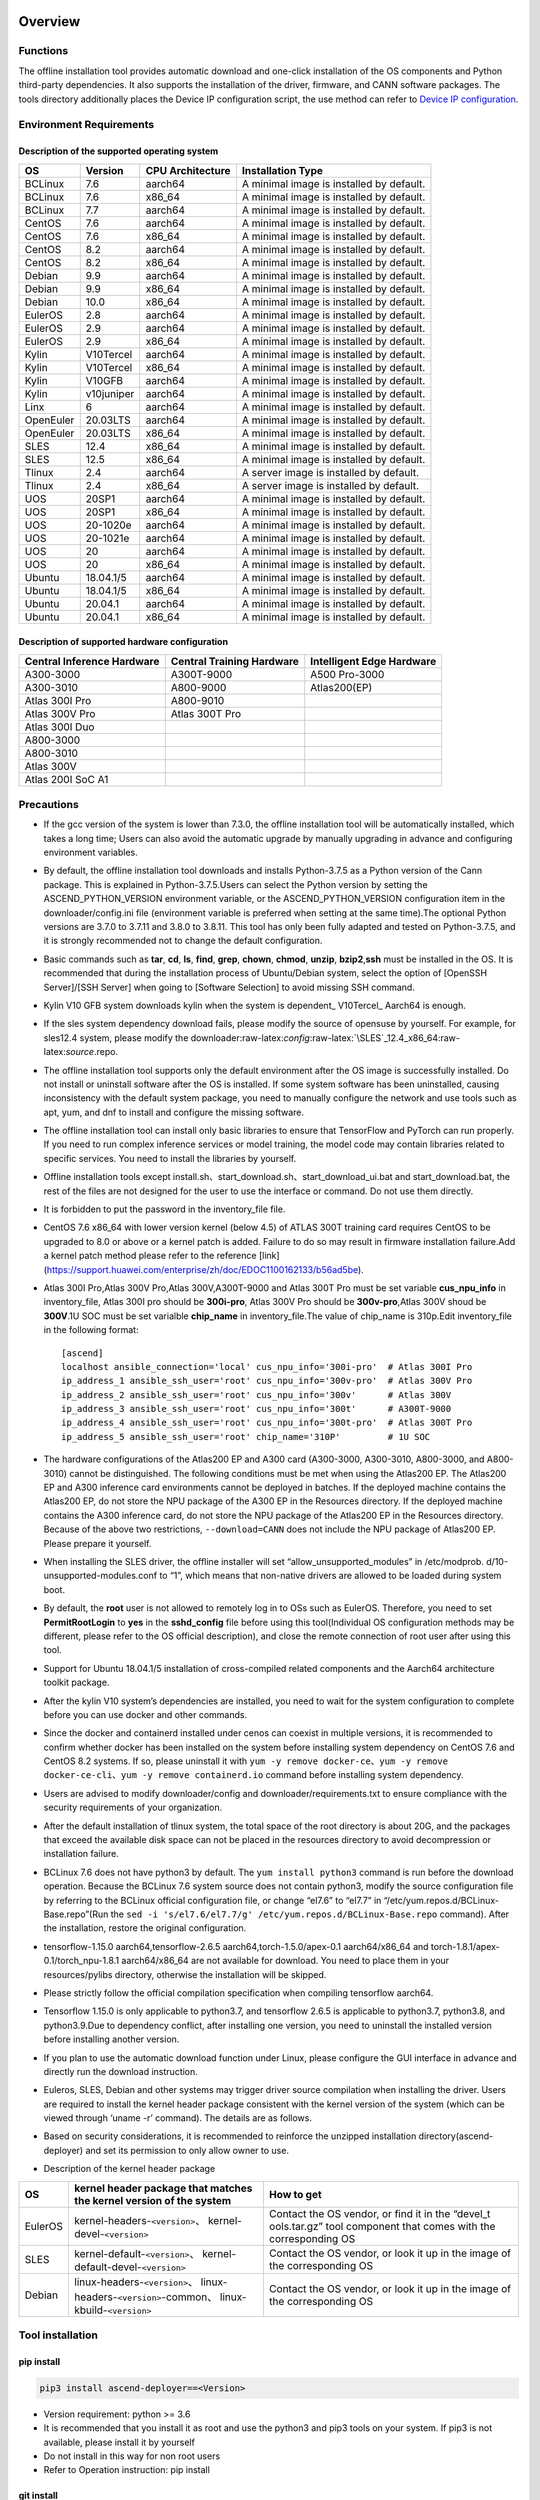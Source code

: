 Overview
========

Functions
---------

The offline installation tool provides automatic download and one-click
installation of the OS components and Python third-party dependencies.
It also supports the installation of the driver, firmware, and CANN
software packages. The tools directory additionally places the Device IP
configuration script, the use method can refer to `Device IP
configuration <https://gitee.com/ascend/ascend-deployer/blob/master/docs/Device_IP_Configuration.md>`__.

Environment Requirements
------------------------

Description of the supported operating system
~~~~~~~~~~~~~~~~~~~~~~~~~~~~~~~~~~~~~~~~~~~~~

+-----------+------------+------------------+--------------------+
| OS        | Version    | CPU Architecture | Installation Type  |
+===========+============+==================+====================+
| BCLinux   | 7.6        | aarch64          | A minimal image is |
|           |            |                  | installed by       |
|           |            |                  | default.           |
+-----------+------------+------------------+--------------------+
| BCLinux   | 7.6        | x86_64           | A minimal image is |
|           |            |                  | installed by       |
|           |            |                  | default.           |
+-----------+------------+------------------+--------------------+
| BCLinux   | 7.7        | aarch64          | A minimal image is |
|           |            |                  | installed by       |
|           |            |                  | default.           |
+-----------+------------+------------------+--------------------+
| CentOS    | 7.6        | aarch64          | A minimal image is |
|           |            |                  | installed by       |
|           |            |                  | default.           |
+-----------+------------+------------------+--------------------+
| CentOS    | 7.6        | x86_64           | A minimal image is |
|           |            |                  | installed by       |
|           |            |                  | default.           |
+-----------+------------+------------------+--------------------+
| CentOS    | 8.2        | aarch64          | A minimal image is |
|           |            |                  | installed by       |
|           |            |                  | default.           |
+-----------+------------+------------------+--------------------+
| CentOS    | 8.2        | x86_64           | A minimal image is |
|           |            |                  | installed by       |
|           |            |                  | default.           |
+-----------+------------+------------------+--------------------+
| Debian    | 9.9        | aarch64          | A minimal image is |
|           |            |                  | installed by       |
|           |            |                  | default.           |
+-----------+------------+------------------+--------------------+
| Debian    | 9.9        | x86_64           | A minimal image is |
|           |            |                  | installed by       |
|           |            |                  | default.           |
+-----------+------------+------------------+--------------------+
| Debian    | 10.0       | x86_64           | A minimal image is |
|           |            |                  | installed by       |
|           |            |                  | default.           |
+-----------+------------+------------------+--------------------+
| EulerOS   | 2.8        | aarch64          | A minimal image is |
|           |            |                  | installed by       |
|           |            |                  | default.           |
+-----------+------------+------------------+--------------------+
| EulerOS   | 2.9        | aarch64          | A minimal image is |
|           |            |                  | installed by       |
|           |            |                  | default.           |
+-----------+------------+------------------+--------------------+
| EulerOS   | 2.9        | x86_64           | A minimal image is |
|           |            |                  | installed by       |
|           |            |                  | default.           |
+-----------+------------+------------------+--------------------+
| Kylin     | V10Tercel  | aarch64          | A minimal image is |
|           |            |                  | installed by       |
|           |            |                  | default.           |
+-----------+------------+------------------+--------------------+
| Kylin     | V10Tercel  | x86_64           | A minimal image is |
|           |            |                  | installed by       |
|           |            |                  | default.           |
+-----------+------------+------------------+--------------------+
| Kylin     | V10GFB     | aarch64          | A minimal image is |
|           |            |                  | installed by       |
|           |            |                  | default.           |
+-----------+------------+------------------+--------------------+
| Kylin     | v10juniper | aarch64          | A minimal image is |
|           |            |                  | installed by       |
|           |            |                  | default.           |
+-----------+------------+------------------+--------------------+
| Linx      | 6          | aarch64          | A minimal image is |
|           |            |                  | installed by       |
|           |            |                  | default.           |
+-----------+------------+------------------+--------------------+
| OpenEuler | 20.03LTS   | aarch64          | A minimal image is |
|           |            |                  | installed by       |
|           |            |                  | default.           |
+-----------+------------+------------------+--------------------+
| OpenEuler | 20.03LTS   | x86_64           | A minimal image is |
|           |            |                  | installed by       |
|           |            |                  | default.           |
+-----------+------------+------------------+--------------------+
| SLES      | 12.4       | x86_64           | A minimal image is |
|           |            |                  | installed by       |
|           |            |                  | default.           |
+-----------+------------+------------------+--------------------+
| SLES      | 12.5       | x86_64           | A minimal image is |
|           |            |                  | installed by       |
|           |            |                  | default.           |
+-----------+------------+------------------+--------------------+
| Tlinux    | 2.4        | aarch64          | A server image is  |
|           |            |                  | installed by       |
|           |            |                  | default.           |
+-----------+------------+------------------+--------------------+
| Tlinux    | 2.4        | x86_64           | A server image is  |
|           |            |                  | installed by       |
|           |            |                  | default.           |
+-----------+------------+------------------+--------------------+
| UOS       | 20SP1      | aarch64          | A minimal image is |
|           |            |                  | installed by       |
|           |            |                  | default.           |
+-----------+------------+------------------+--------------------+
| UOS       | 20SP1      | x86_64           | A minimal image is |
|           |            |                  | installed by       |
|           |            |                  | default.           |
+-----------+------------+------------------+--------------------+
| UOS       | 20-1020e   | aarch64          | A minimal image is |
|           |            |                  | installed by       |
|           |            |                  | default.           |
+-----------+------------+------------------+--------------------+
| UOS       | 20-1021e   | aarch64          | A minimal image is |
|           |            |                  | installed by       |
|           |            |                  | default.           |
+-----------+------------+------------------+--------------------+
| UOS       | 20         | aarch64          | A minimal image is |
|           |            |                  | installed by       |
|           |            |                  | default.           |
+-----------+------------+------------------+--------------------+
| UOS       | 20         | x86_64           | A minimal image is |
|           |            |                  | installed by       |
|           |            |                  | default.           |
+-----------+------------+------------------+--------------------+
| Ubuntu    | 18.04.1/5  | aarch64          | A minimal image is |
|           |            |                  | installed by       |
|           |            |                  | default.           |
+-----------+------------+------------------+--------------------+
| Ubuntu    | 18.04.1/5  | x86_64           | A minimal image is |
|           |            |                  | installed by       |
|           |            |                  | default.           |
+-----------+------------+------------------+--------------------+
| Ubuntu    | 20.04.1    | aarch64          | A minimal image is |
|           |            |                  | installed by       |
|           |            |                  | default.           |
+-----------+------------+------------------+--------------------+
| Ubuntu    | 20.04.1    | x86_64           | A minimal image is |
|           |            |                  | installed by       |
|           |            |                  | default.           |
+-----------+------------+------------------+--------------------+

Description of supported hardware configuration
~~~~~~~~~~~~~~~~~~~~~~~~~~~~~~~~~~~~~~~~~~~~~~~

+--------------------------+----------------------+-------------------+
| Central Inference        | Central Training     | Intelligent Edge  |
| Hardware                 | Hardware             | Hardware          |
+==========================+======================+===================+
| A300-3000                | A300T-9000           | A500 Pro-3000     |
+--------------------------+----------------------+-------------------+
| A300-3010                | A800-9000            | Atlas200(EP)      |
+--------------------------+----------------------+-------------------+
| Atlas 300I Pro           | A800-9010            |                   |
+--------------------------+----------------------+-------------------+
| Atlas 300V Pro           | Atlas 300T Pro       |                   |
+--------------------------+----------------------+-------------------+
| Atlas 300I Duo           |                      |                   |
+--------------------------+----------------------+-------------------+
| A800-3000                |                      |                   |
+--------------------------+----------------------+-------------------+
| A800-3010                |                      |                   |
+--------------------------+----------------------+-------------------+
| Atlas 300V               |                      |                   |
+--------------------------+----------------------+-------------------+
| Atlas 200I SoC A1        |                      |                   |
+--------------------------+----------------------+-------------------+

Precautions
-----------

-  If the gcc version of the system is lower than 7.3.0, the offline
   installation tool will be automatically installed, which takes a long
   time; Users can also avoid the automatic upgrade by manually
   upgrading in advance and configuring environment variables.

-  By default, the offline installation tool downloads and installs
   Python-3.7.5 as a Python version of the Cann package. This is
   explained in Python-3.7.5.Users can select the Python version by
   setting the ASCEND_PYTHON_VERSION environment variable, or the
   ASCEND_PYTHON_VERSION configuration item in the downloader/config.ini
   file (environment variable is preferred when setting at the same
   time).The optional Python versions are 3.7.0 to 3.7.11 and 3.8.0 to
   3.8.11. This tool has only been fully adapted and tested on
   Python-3.7.5, and it is strongly recommended not to change the
   default configuration.

-  Basic commands such as **tar**, **cd**, **ls**, **find**, **grep**,
   **chown**, **chmod**, **unzip**, **bzip2**,\ **ssh** must be
   installed in the OS. It is recommended that during the installation
   process of Ubuntu/Debian system, select the option of [OpenSSH
   Server]/[SSH Server] when going to [Software Selection] to avoid
   missing SSH command.

-  Kylin V10 GFB system downloads kylin when the system is dependent\_
   V10Tercel\_ Aarch64 is enough.

-  If the sles system dependency download fails, please modify the
   source of opensuse by yourself. For example, for sles12.4 system,
   please modify the
   downloader:raw-latex:`\config`:raw-latex:`\SLES`\_12.4_x86_64:raw-latex:`\source`.repo.

-  The offline installation tool supports only the default environment
   after the OS image is successfully installed. Do not install or
   uninstall software after the OS is installed. If some system software
   has been uninstalled, causing inconsistency with the default system
   package, you need to manually configure the network and use tools
   such as apt, yum, and dnf to install and configure the missing
   software.

-  The offline installation tool can install only basic libraries to
   ensure that TensorFlow and PyTorch can run properly. If you need to
   run complex inference services or model training, the model code may
   contain libraries related to specific services. You need to install
   the libraries by yourself.

-  Offline installation tools except
   install.sh、start_download.sh、start_download_ui.bat and
   start_download.bat, the rest of the files are not designed for the
   user to use the interface or command. Do not use them directly.

-  It is forbidden to put the password in the inventory_file file.

-  CentOS 7.6 x86_64 with lower version kernel (below 4.5) of ATLAS 300T
   training card requires CentOS to be upgraded to 8.0 or above or a
   kernel patch is added. Failure to do so may result in firmware
   installation failure.Add a kernel patch method please refer to the
   reference [link]
   (https://support.huawei.com/enterprise/zh/doc/EDOC1100162133/b56ad5be).

-  Atlas 300I Pro,Atlas 300V Pro,Atlas 300V,A300T-9000 and Atlas 300T
   Pro must be set variable **cus_npu_info** in inventory_file, Atlas
   300I pro should be **300i-pro**, Atlas 300V Pro should be
   **300v-pro**,Atlas 300V shoud be **300V**.1U SOC must be set
   varialble **chip_name** in inventory_file.The value of chip_name is
   310p.Edit inventory_file in the following format:

   ::

       [ascend]
       localhost ansible_connection='local' cus_npu_info='300i-pro'  # Atlas 300I Pro
       ip_address_1 ansible_ssh_user='root' cus_npu_info='300v-pro'  # Atlas 300V Pro
       ip_address_2 ansible_ssh_user='root' cus_npu_info='300v'      # Atlas 300V
       ip_address_3 ansible_ssh_user='root' cus_npu_info='300t'      # A300T-9000
       ip_address_4 ansible_ssh_user='root' cus_npu_info='300t-pro'  # Atlas 300T Pro
       ip_address_5 ansible_ssh_user='root' chip_name='310P'         # 1U SOC

-  The hardware configurations of the Atlas200 EP and A300 card
   (A300-3000, A300-3010, A800-3000, and A800-3010) cannot be
   distinguished. The following conditions must be met when using the
   Atlas200 EP. The Atlas200 EP and A300 inference card environments
   cannot be deployed in batches. If the deployed machine contains the
   Atlas200 EP, do not store the NPU package of the A300 EP in the
   Resources directory. If the deployed machine contains the A300
   inference card, do not store the NPU package of the Atlas200 EP in
   the Resources directory. Because of the above two restrictions,
   ``--download=CANN`` does not include the NPU package of Atlas200 EP.
   Please prepare it yourself.

-  When installing the SLES driver, the offline installer will set
   “allow_unsupported_modules” in /etc/modprob.
   d/10-unsupported-modules.conf to “1”, which means that non-native
   drivers are allowed to be loaded during system boot.

-  By default, the **root** user is not allowed to remotely log in to
   OSs such as EulerOS. Therefore, you need to set **PermitRootLogin**
   to **yes** in the **sshd_config** file before using this
   tool(Individual OS configuration methods may be different, please
   refer to the OS official description), and close the remote
   connection of root user after using this tool.

-  Support for Ubuntu 18.04.1/5 installation of cross-compiled related
   components and the Aarch64 architecture toolkit package.

-  After the kylin V10 system’s dependencies are installed, you need to
   wait for the system configuration to complete before you can use
   docker and other commands.

-  Since the docker and containerd installed under cenos can coexist in
   multiple versions, it is recommended to confirm whether docker has
   been installed on the system before installing system dependency on
   CentOS 7.6 and CentOS 8.2 systems. If so, please uninstall it with
   ``yum -y remove docker-ce``\ 、\ ``yum -y remove docker-ce-cli``\ 、\ ``yum -y remove containerd.io``
   command before installing system dependency.

-  Users are advised to modify downloader/config and
   downloader/requirements.txt to ensure compliance with the security
   requirements of your organization.

-  After the default installation of tlinux system, the total space of
   the root directory is about 20G, and the packages that exceed the
   available disk space can not be placed in the resources directory to
   avoid decompression or installation failure.

-  BCLinux 7.6 does not have python3 by default. The
   ``yum install python3`` command is run before the download operation.
   Because the BCLinux 7.6 system source does not contain python3,
   modify the source configuration file by referring to the BCLinux
   official configuration file, or change “el7.6” to “el7.7” in
   “/etc/yum.repos.d/BCLinux-Base.repo”(Run the
   ``sed -i 's/el7.6/el7.7/g' /etc/yum.repos.d/BCLinux-Base.repo``
   command). After the installation, restore the original configuration.

-  tensorflow-1.15.0 aarch64,tensorflow-2.6.5
   aarch64,torch-1.5.0/apex-0.1 aarch64/x86_64 and
   torch-1.8.1/apex-0.1/torch_npu-1.8.1 aarch64/x86_64 are not available
   for download. You need to place them in your resources/pylibs
   directory, otherwise the installation will be skipped.

-  Please strictly follow the official compilation specification when
   compiling tensorflow aarch64.

-  Tensorflow 1.15.0 is only applicable to python3.7, and tensorflow
   2.6.5 is applicable to python3.7, python3.8, and python3.9.Due to
   dependency conflict, after installing one version, you need to
   uninstall the installed version before installing another version.

-  If you plan to use the automatic download function under Linux,
   please configure the GUI interface in advance and directly run the
   download instruction.

-  Euleros, SLES, Debian and other systems may trigger driver source
   compilation when installing the driver. Users are required to install
   the kernel header package consistent with the kernel version of the
   system (which can be viewed through ‘uname -r’ command). The details
   are as follows.

-  Based on security considerations, it is recommended to reinforce the
   unzipped installation directory(ascend-deployer) and set its
   permission to only allow owner to use.

-  Description of the kernel header package

+-----------+------------------------------------------------+--------------+
| OS        | kernel header package that matches the kernel  | How to get   |
|           | version of the system                          |              |
+===========+================================================+==============+
| EulerOS   | kernel-headers-``<version>``\ 、               | Contact the  |
|           | kernel-devel-``<version>``                     | OS vendor,   |
|           |                                                | or find it   |
|           |                                                | in the       |
|           |                                                | “devel_t     |
|           |                                                | ools.tar.gz” |
|           |                                                | tool         |
|           |                                                | component    |
|           |                                                | that comes   |
|           |                                                | with the     |
|           |                                                | corresponding|
|           |                                                | OS           |
+-----------+------------------------------------------------+--------------+
| SLES      | kernel-default-``<version>``\ 、               | Contact the  |
|           | kernel-default-devel-``<version>``             | OS vendor,   |
|           |                                                | or look it   |
|           |                                                | up in the    |
|           |                                                | image of the |
|           |                                                | corresponding|
|           |                                                | OS           |
+-----------+------------------------------------------------+--------------+
| Debian    | linux-headers-``<version>``\ 、                | Contact the  |
|           | linux-headers-``<version>``-common\、          | OS vendor,   |
|           | linux-kbuild-``<version>``                     | or look it   |
|           |                                                | up in the    |
|           |                                                | image of the |
|           |                                                | corresponding|
|           |                                                | OS           |
+-----------+------------------------------------------------+--------------+

Tool installation
-----------------

pip install
~~~~~~~~~~~

.. code:: bash

   pip3 install ascend-deployer==<Version>

-  Version requirement: python >= 3.6
-  It is recommended that you install it as root and use the python3 and
   pip3 tools on your system. If pip3 is not available, please install
   it by yourself
-  Do not install in this way for non root users
-  Refer to Operation instruction: pip install

git install
~~~~~~~~~~~

.. code:: bash

   git clone https://gitee.com/ascend/ascend-deployer.git

For security reasons, the user should set the environment umask to 077
before git clone, and only clone and use tools in the user’s home
directory, which is only for the user’s own use.

download zip
~~~~~~~~~~~~

Click the “clone / download” button in the upper right corner, and then
click the “download zip” below to download and unzip to use.In order to
prevent the software package from being maliciously tampered with during
delivery or storage, it is recommended that users download the software
package and use sha256sum to verify the integrity of the software. For
the latest official version of sha256sum, please refer to readme of the
master branch. This tool can be used by root and non-root users. To
avoid the risk of excessive permissions after unzipping, it is
recommended to set the environment umask to 077 before unzipping the zip
package, and only unzip and use tools in the user’s HOME directory, and
only for the user’s own use. The above two installation methods please
pay attention to the tool directory permissions risk.

Confirm whether the owner and authority of the directory and file meet
the security requirements of the user’s organization, etc. In addition,
please note that except for the user himself and other users outside the
management room, they should not have the write permission of the parent
directory of the installation directory.find {Installation directory}
-ls

Operation Instructions
======================

Download Instructions
---------------------

The download function can be used in the Windows or Linux OSs.Before
running, please confirm that the offline installation directory used
belongs to the user, and the permissions and groups of the directory
need to meet the security requirements of the organization.

Download Notice
~~~~~~~~~~~~~~~

-  Modify the configuration file to download required OS
   components(Windows), edit the **downloader/config.ini** file. For
   details, see Configuration Description.
-  A large amount of open source software needs to be installed. The
   open source software downloaded using the offline installation tool
   comes from the OS source. You need to fix the vulnerabilities of the
   open source software as required. You are advised to use the official
   source to update the software regularly. For details, see Source
   Configuration.
-  The downloaded software is automatically stored in the **resources**
   directory.
-  Docker user groups are created and the Docker service is started
   during the installation. After the installation, it is recommended to
   uninstall the third-party components such as gcc and g++ and cpp and
   jdk that may have security risks in the system.

Download
~~~~~~~~

-  Windows

   1. Python 3 is required in Windows. Python 3.7 or later is
      recommended. Download link:
      `python3.7.5 <https://www.python.org/ftp/python/3.7.5/python-3.7.5-amd64.exe>`__,
      Complete the installation as prompted. During the installation,
      select **Add Python to environment variables** on the **Advanced
      Options** page. Otherwise, you need to manually add environment
      variables.

   2. Start download. Set the os_list or software configuration item of
      “downloader/config.ini” and run **start_download.bat**.Run
      **start_download_ui.bat** (recommended because it allows you to
      select the Related components of OS or PKG to be downloaded on the
      displayed UI).

-  Linux

   1. Run the
      ``./start_download.sh --os-list=<OS1>,<OS2> --download=<PK1>,<PK2>==<Version>``
      command to start download, refer to Download Parameter
      Description. The following call \` \* \* sh ``script using``. / \*
      \* sh ``way, also can use`` bash \* \* sh \` calls, please
      according to actual use.It is recommended to set the environment
      umask to 077 before downloading.

   2. The presence of Python 3 on the environment is checked when the
      download is performed. If python3 does not exist, it can be
      divided into two types: if the current user is root, the tool will
      automatically download python3 through APT, YUM and other tools;If
      the current user is not root, the tool prompts the user to install
      Python3.

Installation Instructions
-------------------------

install options
~~~~~~~~~~~~~~~

-  install options are in the inventory_file. default options is below:

.. code:: bash

   [ascend]
   localhost ansible_connection='local'

   [ascend:vars]
   user=HwHiAiUser
   group=HwHiAiUser
   install_path=/usr/local/Ascend

+------------+---------------------------------------------------------+
| parameter  | remark                                                  |
+============+=========================================================+
| user       | user，will be pass to –install-username options         |
+------------+---------------------------------------------------------+
| group      | usergroup，will be pass to –install-usergroup options   |
+------------+---------------------------------------------------------+
| in         | The installation path of the CANN package，will be pass |
| stall_path | to –install-path options                                |
+------------+---------------------------------------------------------+

Notice
~~~~~~

-  The install_path parameter can specify the CANN package’s
   installation path. This parameter is valid for root (The CANN package
   is not installed on the environment, i.e., there is no
   ``/etc/scend/cann_install.info`` file, otherwise it will be installed
   to the path specified by the contents of the file) and not for
   non-root (only to the default ~/Ascend path).The install_path
   parameter does not specify the installation path for the driver
   package and edge components (AtlasEdge and HA). The driver package
   can only be installed to the default path /usr/local/Ascend and edge
   components (AtlasEdge and HA) can only be installed to the default
   path /usr/local.
-  The install_path parameter can only specify the Toolbox package’s
   installation path. This parameter is valid for root (The Toolbox
   package is not installed on the environment, i.e., there is no
   ``/etc/scend/cann_install.info`` and
   ``/etc/Ascend/ascend_toolbox_install.info`` file, otherwise it will
   be installed to the path specified by the contents of the file) and
   not for non-root (only to the default ~/Ascend path).
-  When the offline tool is a zip package, the user needs to confirm
   that the decompression directory of the offline tool is a new
   decompression, and the directory permission is 700 without soft
   links.
-  After installation, the configuration needs to be modified. It is
   recommended to cancel the login of root user.
-  The driver software packages will user HwHiAiUser and group as
   default user. The **HwHiAiUser** user must be created first and
   guarantee the password of the created user, the expiration date of
   the password and the security issues in subsequent use. The commands
   to create user and group is below:

.. code:: bash

   #add HwHiAiUser group
   groupadd HwHiAiUser

   #add HwHiAiUser user add it to HwHiAiUser group
   #set /home/HwHiAiUser as HwHiAiUser's HOME directory and create
   #set /bin/bash HwHiAiUser's default shell
   useradd -g HwHiAiUser -d /home/HwHiAiUser -m HwHiAiUser -s /bin/bash

-  When installing edge components (AtlasEdge and HA) in versions 2.0.2,
   mabey need limit the login status of user HwHiAiUser. When installing
   the driver package, set user HwHiAiUser to the login state. Set this
   parameter based on the actual scenario.

.. code:: bash

   usermod -s /sbin/nologin HwHiAiUser   # When installing edge components (AtlasEdge and HA) in versions 2.0.2
   usermod -s /bin/bash HwHiAiUser   # When installing the driver package

-  When installing AtlasEdge components in versions 2.0.3 and later, the
   component creates a MindXEdge user by default.

-  When installing the edge components in version 2.0.4, you need to
   install haveged in advance. For example, Ubuntu system uses the
   command ``apt install haveged``. After installation, you need to
   execute ``systemctl enable haveged`` and ``systemctl start haveged``
   to start the haveged service.

-  If you need to specify the running user and user group, modify the
   **inventory_file** file. The file content is as follows:

::

   [ascend:vars]
   user=HwHiAiUser
   group=HwHiAiUser

-  List of software supported by non-root users

+------------------+---------------------------------------------------+
| Software name    | description                                       |
+==================+===================================================+
| Python, gcc      | python3.7.5 and gcc7.3.0 is installed in the      |
|                  | $HOME/.local/ directory                           |
+------------------+---------------------------------------------------+
| Python framework | tensorflow, pytorch, mindpore                     |
+------------------+---------------------------------------------------+
| CANN             | toolbox, nnae, nnrt, tfplugin, toolkit and        |
|                  | kernels are installed in the $HOME directory by   |
|                  | default, and the specified path is not supported  |
+------------------+---------------------------------------------------+
| MindStudio       | installed in the $HOME/ directory                 |
+------------------+---------------------------------------------------+

Note: 1. Non-root users need root users to install system components and
driver before they can install the above components. 2. After installing
gcc7.3.0, you need to establish a symbolic link to use it. For example,
gcc7.3.0 installed by root executes the command
``ln -sf /usr/local/gcc7.3.0/bin/gcc /usr/bin/gcc``. 3. To install
kernels, you need to install nnae or toolkit first. When installing
kernels, you need to specify –kernels_type parameter. 4. Non-root users
need to join the driver installation group to install and use nnrt and
toolkit normally. The default driver installation group is HwHiAiUser,
Modify the user group command as follows:

.. code:: bash

   usermod -a -G HwHiAiUser non-root-user

Obtaining Software Packages
~~~~~~~~~~~~~~~~~~~~~~~~~~~

1. Prepare the software packages to be installed as required (The
   driver, firmware, and CANN software packages can be installed). Save
   the software packages to be installed in the **resources** directory.
   The following is an example.

   -  Driver and firmware:
      `Link <https://www.huaweicloud.com/intl/en-us/ascend/resource/Software>`__
   -  CANN software package:
      `Link <https://www.huaweicloud.com/intl/en-us/ascend/cann>`__

2. The package only supports the ZIP format. Only one version of the
   package should exist in the resources directory at installation time,
   otherwise there may be version mismatch. If there are no packages in
   the resources directory, the tool skips the installation.
3. Support Atlas 500 and Atlas 500Pro batch installation of IEF Agent,
   refer to UserManual-IEF documentation to prepare IEF product
   certificate, registration tools, installation tools, placed in the
   resources directory.

   -  IEF relevant certificates and tools:
      `Link <https://support.huaweicloud.com/usermanual-ief/ief_01_0100.html>`__
   -  The Atlas 500 comes pre-loaded with registration tools and
      installation tools, so you just need to prepare the product
      certificate and place it in the Resources directory.The Atlas
      500Pro requires all three certificates and tools
   -  Atlas 500 only supports the Euleros 2.8 Aarch64 tailoring
      operating system, not other systems, so it does not support the
      offline deployment tool to run locally, only supports remote
      installation, and also does not support non-root installation.
      Atlas 500Pro supports both local and remote installations
   -  Depending on the edge node AtlasEdge middleware working properly,
      Atlas 500 comes with AtlasEdge middleware， Atlas 500Pro needs to
      install AtlasEdge middleware first
   -  Depends that the IEF server is working properly and that the
      network between the edge device and the IEF is working properly.
      Whether the edge node is successfully managed needs to be observed
      at the IEF Web front end. Refer to the usermanual-IEF
      documentation for other restrictions

4. The files of docker image require the user to log in to ascendhub,
   pull the image, and then transfer it to resources/docker_images
   directory before docker-images’ installation. please create this
   directory by yourself.The file name of docker image is like to
   ubuntu_18.04_{x86\_ 64 \| aarch64}.tar, the system architecture is in
   the brackets, and only the two architectures in the brackets are
   supported.The installation of docker image will install the system
   package first, so download the corresponding system package before
   installing docker image; Users need to ensure the security of the
   docker image to be installed.

::

   ascend-deployer
   |- ...
   |- install.sh
   |- inventory_file
   |- ...
   |- playbooks
   |- README.md
   |- resources
      |- A300-3010-npu_xxx.zip
      |- A300-3010-npu-driver_xxx.run
      |- A300-3010-npu-firmware_xxx.run
      |- Ascend-cann-nnrt-xxx.zip
      |- Ascend-cann-nnrt-xxx.run
      |- ...
      |- Ascend-cann-toolkit-xxx.run
      |- ...
      |- BCLinux_7.6_aarch64
      |- BCLinux_7.6_x86_64
      |- cert_ief_xxx.tar.gz
      |- edge-installer_xxx_arm64.tar.gz
      |- edge-register_xxx_arm64.tar.gz
      |- docker_images
      |- ...

Single-Device Installation
~~~~~~~~~~~~~~~~~~~~~~~~~~

1. Configure a stand-alone inventory_file file.

   Edit the inventory_file file. The default is as follows:

   ::

      [ascend]
      localhost ansible_connection='local'

2. Run the installation script and select an installation mode
   (software-specific installation or scenario-specific installation) as
   required.Note: if other users need to be able to use Python installed
   by root user, please set umask to 022 in advance. Before setting,
   confirm that the umask permission meets the security requirements of
   your organization.

   -  2.1 Software-specific installation

   run the ``./install.sh --install=<package_name_1>,<package_name_2>``.
   The following is an example.

   ::

      ./install.sh --help     # Viewing Help Information.
      ./install.sh --install=sys_pkg,python,npu     # Installing system dependencies and python3.7.5 and driver and firmware.

   Notes:

   ::

       - Installation sequence: sys_pkg > python > npu(driver and firmware) > CANN software package(such as the Toolkit and nnrt) > AI framework(pytorch、tensorflow、mindspore).During installation, the cann package version under the resources directory needs to be matched with NPU.
       - After the driver or firmware is installed, maybe you need run the `reboot` command to restart the device for the driver and firmware to take effect.
       - Some components require runtime dependencies. For example, PyTorch requires the Toolkit or nnae to provide runtime dependencies, TensorFlow and npubridge and npudevice require TFPlugin and toolkit or TFPlugin and nnae to provide runtime dependencies, and mindspore require driver and toolkit to provide runtime dependencies.
       - All the installation of Python libraries must first install Python 3.7.5, such as python, tensorflow, Mindstore, etc.
       - During installation, the running environment time needs to be calibrated to the correct UTC time through the date - s command.

   -  2.2 Scenario-specific installation(Recommended for
      non-professional users)

   run the ``./install.sh --install-scene=<scene_name>``. The following
   is an example.
   ``./install.sh --install-scene=auto     # Automatic installation of all software packages that can be found``
   The offline installation tool provides several basic installation
   scenarios. For details, see Installation Scenarios.

3. After the installation.

   run the ``./install.sh --test=<target>``. The following is an
   example.
   ``./install.sh --test=driver     # Test whether the driver is normal.``

Batch Installation
~~~~~~~~~~~~~~~~~~

1. SSH connection based on key authentication,Please confirm that
   paramiko is not installed in the system before installation (ansible
   will use paramiko in some cases, and its improper configuration may
   cause security problems).

   Configure the IP addresses of other devices where the packages to be
   installed. Edit the **inventory_file** file. The format is shown as
   follows:

   ::

      [ascend]
      ip_address_1 ansible_ssh_user='root'      # root user
      ip_address_2 ansible_ssh_user='root'
      ip_address_3 ansible_ssh_user='username'  # non-root user

   Configure the reference operation for key authentication.Please pay
   attention to the risks during the use and storage of SSH keys and key
   passwords, especially when the keys are not encrypted. Users should
   configure them according to the security policies of their
   organization, including but not limited to software version, password
   complexity requirements, security configuration (protocol, encryption
   suite, key length, etc,especially the configuration under /etc/ssh
   and ~/.ssh)

   .. code:: bash

      ssh-keygen -t rsa -b 3072   # Log in to the management node and generate the SSH Key. For security reasons, it is recommended that the user Enter the key password at the "Enter passphrase" step, and ensure that the password complexity is reasonable. It is recommended to set the umask to 0077 before executing this command and to restore the original umask after executing it.
      ssh-copy-id -i ~/.ssh/id_rsa.pub <user>@<ip>   # Copy the public key of the management node to the machines of all nodes, and replace <user>@<ip> with the account and ip of the corresponding node to be copied to.
      ssh <user>@<ip>   # Verify that it is possible to log on to the remote node, and replace <user>@<ip> with the account and IP of the corresponding node to be logged in. After verifying that the login is OK, run the 'exit' command to exit the SSH connection.

   Note: Please be aware of the risks involved in the use and storage of
   SSH keys.

2. Set up the SSH agent to manage the SSH key to avoid entering the key
   password during the bulk installation of the tool. The following are
   the guidelines for setting up an SSH agent:

   .. code:: bash

      ssh-agent bash   # Start the ssh-agent bash process
      ssh-add ~/.ssh/id_rsa         # Add a private key to the ssh-agent

3. Run the ``./install.sh --check`` command to test the connectivity of
   the devices where the packages to be installed. Ensure that all
   devices can be properly connected. If a device fails to be connected,
   check whether the network connection of the device is normal and
   whether sshd is enabled.

4. The following operation is the same as the above Single-Device
   Installation steps 2 and 3.

5. When the bulk installation of the tool is completed, exit the SSH
   agent process in time to avoid security risks.

   .. code:: bash

      exit   # Exit the ssh-agent bash process

6. The default concurrency number is 5, and the maximum concurrency number is 255. 
   If the number of environments to be deployed is greater than 5, 
   you can modify the forks value in the ansible.cfg file to the total number of nodes to be deployed.

Operation instruction: pip install
==================================

When the tool is installed with pip, two entrances will be provided for
easy operation.

-  ascend-download
-  ascend-deployer

Both entrances are available to both root and non-root users

.. _download-1:

Download
--------

.. code:: bash

   ascend-download --os-list=<OS1>,<OS2> --download=<PK1>,<PK2>==<Version>

Both win10 and Linux can execute

-  Download all resources to “ascend-deployer/resources/”

-  In windows, the ascend deployer directory is generated in the current
   directory where the command is executed. When the download is
   complete, copy the whole directory to the Linux server to be
   deployed.

-  In Linux, the ascend-deployer directory will be generated under the
   HOME directory. You can replace the user’s HOME directory by setting
   the environment variable ASCEND_Deployer_HOME. Non-root users must
   ensure that the directory exists and can read and write properly.

Installation
------------

.. code:: bash

   ascend-deployer --install=<pkg1,pkg2>

The ascend-deployer command is essentially a wrapper of install.sh.The
use method is exactly the same as directly executing install.sh in the
ascend deployer directory. The ASCEND_Deployer command automatically
looks for the file ASCEND_Deployer /install.sh in the user’s HOME
directory and replaces the user’s HOME directory by setting the
environment variable ASCEND_Deployer_HOME. Non-root users must ensure
that the directory exists and can read and write properly.

Environment Variable Configuration
==================================

The offline deployment tool can install Python 3.7.5, To ensure that the
built-in Python (Python 2.x or Python 3.x) is not affected, you need to
configure the following environment variables before using Python 3.7.5:

::

   export PATH=/usr/local/python3.7.5/bin:$PATH                         # root
   export LD_LIBRARY_PATH=/usr/local/python3.7.5/lib:$LD_LIBRARY_PATH   # root

   export PATH=~/.local/python3.7.5/bin:$PATH                         # non-root
   export LD_LIBRARY_PATH=~/.local/python3.7.5/lib:$LD_LIBRARY_PATH   # non-root

This tool will automatically install the Python 3.7.5 environment
variable in /usr/local/ascendrc file. You can easily set the Python
3.7.5 environment variable by following the following command

::

   source /usr/local/ascendrc    # root
   source ~/.local/ascendrc      # non-root

Similarly, other software packages or tools installed by offline
deployment tools can be used normally only after users refer to the
corresponding official information and configure environment variables
or make other Settings.

Follow-up
=========

-  Inference scenario

   If you need to develop applications, please refer to the relevant
   official materials, such as CANN Application Software Development
   Guide (C and C++) or CANN Application Software Development Guide
   (Python).

-  Training scenario

   For network model migration and training, please refer to the
   relevant official materials, such as TensorFlow Network Model Porting
   and Training Guide or PyTorch Network Model Porting and Training
   Guide.

-  Delete this tool

   This tool is only used for deployment. When installation completed,
   it should be deleted for free the disk space.

+-------------------------------+--------------------------------------+
| Something that should be      | instructions                         |
| deleted                       |                                      |
+===============================+======================================+
| ascend-deployer               | Directory of tool on the controller  |
+-------------------------------+--------------------------------------+
| ``pip3                        | Tool pip-installed on the            |
| uninstall ascend-deployer``   | controller, uninstall using commands |
+-------------------------------+--------------------------------------+
| ~/ansible                     | Customize information collection     |
|                               | configuration files on the           |
|                               | controller and remote machines       |
+-------------------------------+--------------------------------------+
| ``~                           | Resource directory on the controller |
| /resources和~/resources.tar`` | and remote machines                  |
+-------------------------------+--------------------------------------+
| ~/build                       | Source package decompression         |
|                               | directory on the controller and      |
|                               | remote machines                      |
+-------------------------------+--------------------------------------+

Reference Information
=====================

Install Parameter Description
-----------------------------

Select corresponding parameters to install the software. The command
likes ``./install.sh [options]``. The following table describes the
parameters. You can run the ``./install.sh --help`` command to view the
options of the following parameters.

+----------+-----------------------------------------------------------+
| P        | Description                                               |
| arameter |                                                           |
+==========+===========================================================+
| –help -h | Queries help information.                                 |
+----------+-----------------------------------------------------------+
| –check   | Check the environment to ensure that the control machine  |
|          | has installed Python 3.7.5, Ansible and other components, |
|          | and check the connectivity with the device to be          |
|          | installed.                                                |
+----------+-----------------------------------------------------------+
| –clean   | Clean the Resources directory under the user’s home       |
|          | directory for the device to be installed.                 |
+----------+-----------------------------------------------------------+
| –nocopy  | Forbids resources copying during batch installation.      |
+----------+-----------------------------------------------------------+
| –f       | Can force upgrade NPU when not all devices have exception |
| orce_upg |                                                           |
| rade_npu |                                                           |
+----------+-----------------------------------------------------------+
| –te      | Appoint tensorflow version,must be 1.15.0 or              |
| nsorflow | 2.6.5,default is 1.15.0                                   |
| _version |                                                           |
+----------+-----------------------------------------------------------+
| –kern    | Appoint kernels package type,must be nnae or              |
| els_type | toolkit,default is nnae                                   |
+----------+-----------------------------------------------------------+
| –verbose | Print verbose.                                            |
+----------+-----------------------------------------------------------+
| –outp    | Set the output format of the command execution. The       |
| ut-file= | available parameters can be viewed with the command       |
|          | “ansible -doc-t callback-l”.                              |
+----------+-----------------------------------------------------------+
| –        | Performs debugging.                                       |
| stdout_c |                                                           |
| allback= |                                                           |
+----------+-----------------------------------------------------------+
| –        | Specifies the software to be installed. If                |
| install= | **–install=npu** is specified, the driver and firmware    |
|          | are installed.                                            |
+----------+-----------------------------------------------------------+
| –instal  | Specifies the scenario for installation. For details      |
| l-scene= | about the installation scenarios, see Installation        |
|          | Scenarios.                                                |
+----------+-----------------------------------------------------------+
| –patch=  | Patching specific package                                 |
+----------+-----------------------------------------------------------+
| –patch-r | Rollback specific package                                 |
| ollback= |                                                           |
+----------+-----------------------------------------------------------+
| –test=   | Checks whether the specified component works properly.    |
+----------+-----------------------------------------------------------+

Linux Download Parameter Description
------------------------------------

+--------------------+-------------------------------------------------+
| Parameter          | Description                                     |
+====================+=================================================+
| ``--os-            | set specific os softwares to download           |
| list=<OS1>,<OS2>`` |                                                 |
+--------------------+-------------------------------------------------+
| `                  | download specific components. such as           |
| `--download=<PK1>, | MindSpore、MindStudio、CANN                     |
| <PK2>==<Version>`` |                                                 |
+--------------------+-------------------------------------------------+

This tool downloads python component packages by default. If the system
specified by –os-list has only aarch64 architecture, only python
component packages required by aarch64 architecture system will be
downloaded. If the system specified by –os-list has only x86_64
architecture, only python component packages required by x86_64
architecture are downloaded. When –os-list is empty or the specified
system has both aarch64 and x86_64 architectures, the Python component
packages required for both architectures are downloaded. Same logic as
above to download CANN package for aarch64 or x86_64 architectures.

+------------------+-------+-------+-------+-------+---------+--------+
| optional         | ve    | ve    | ve    | ve    | version | v      |
| components       | rsion | rsion | rsion | rsion | 5       | ersion |
|                  | 1     | 2     | 3     | 4     |         | 6      |
+==================+=======+=======+=======+=======+=========+========+
| MindStudio       | 2.0.0 | 3.0.2 | 3.0.3 | 3.0.4 | 5.0.RC1 | 5      |
|                  |       |       |       |       |         | .0.RC2 |
+------------------+-------+-------+-------+-------+---------+--------+
| MindSpore        | 1.1.1 | 1.3.0 | 1.5.0 | 1.6.2 | 1.7.0   | 1.8.0  |
+------------------+-------+-------+-------+-------+---------+--------+
| CANN             | 2     | 5.    | 5.    | 5.0.4 | 5.      | 5      |
|                  | 0.3.0 | 0.2.1 | 0.3.1 |       | 1.RC1.1 | .1.RC2 |
+------------------+-------+-------+-------+-------+---------+--------+

Only one version of MindSpore or MindStudio that matches CANN package
version should exist in the Resources directory during installation, as
shown above. ``./start_download.sh --download=<PK1>,<PK2>==<Version>``,
when ``<Version>`` is missing, ``<PK>`` is the latest.
``--download=MindSpore``, –os-list specifies the corresponding OS,
please refer to the official website of
`mindspore <https://mindspore.cn/versions>`__ for some instructions.
MindStudio installation please refer to the `install
MindStudio <https://gitee.com/ascend/ascend-deployer/blob/master/docs/Install_MindStudio.md>`__.

Installation Scenarios
----------------------

The offline installation tool provides several basic installation
scenarios.If the GCC version of the system is lower than 7.3.0, GCC
needs to be installed before installing the framework to ensure that all
scenarios can be used normally after installation. After installing
gcc7.3.0, you need to establish a soft link to use it (/usr/bin/gcc
points to the executable file of the installed gcc7.3.0). For example,
gcc7.3.0 installed by root executes the command
``ln -sf /usr/local/gcc7.3.0/bin/gcc /usr/bin/gcc``.

====================== =================================================== ======================================================
Installation scenario         Installed Components                         Description
====================== =================================================== ======================================================
auto                   all                                                  All software packages that can be found are installed
vmhost                 sys_pkg、npu、toolbox                                VM host scene
edge                   sys_pkg、atlasedge、ha                               Install MindX middleware, HA
offline_dev            sys_pkg、python、npu、toolkit                        Offline development scene
offline_run            sys_pkg、python、npu、nnrt                           Offline run scene
mindspore              sys_pkg、python、npu、toolkit、mindspore             mindspore scene
tensorflow_dev         sys_pkg、python、npu、toolkit、tfplugin、tensorflow  tensorflow development scene
tensorflow_run         sys_pkg、python、npu、nnae、tfplugin、tensorflow     tensorflow run scene
pytorch_dev            sys_pkg、python、npu、toolkit、pytorch               pytorch development scene
pytorch_run            sys_pkg、python、npu、nnae、pytorch                  pytorch run scene         
====================== =================================================== ======================================================

The configuration files for the preceding installation scenarios are
stored in the **scene** directory. For example, the following shows the
configuration file **scene/scene_auto.yml** of the auto scene:

::

   - hosts: '{{ hosts_name }}'

   - name: install system dependencies
     import_playbook: ../install/install_sys_pkg.yml

   - name: install python3.7.5
     import_playbook: ../install/install_python375.yml

   - name: install driver and firmware
     import_playbook: ../install/install_npu.yml

   - name: install toolkit
     import_playbook: ../install/install_toolkit.yml

   - name: install nnrt
     import_playbook: ../install/install_nnrt.yml

   - name: install nnae
     import_playbook: ../install/install_nnae.yml

   - name: install tfplugin
     import_playbook: ../install/install_tfplugin.yml

   - name: install toolbox
     import_playbook: ../install/install_toolbox.yml

   - name: install pytorch
     import_playbook: ../install/install_pytorch.yml

   - name: install tensorflow
     import_playbook: ../install/install_tensorflow.yml

   - name: install mindspore
     import_playbook: ../install/install_mindspore.yml

To customize an installation scenario, refer to the preceding
configuration file.

Install and rollback cann patch package
---------------------------------------

The ascend deployer tool supports cann cold patch installation and
fallback. 1. Cann patch packages do not support online downloading using
the ascend deployer tool. Users need to obtain the required cann patch
packages by themselves and place them in the ascend deployer / resources
/ patch (if there is no patch directory, users should create it by
themselves). Note that the cann package corresponding to the patch
package in the ascend deployer / resources directory should be deleted
before installation. 2. The execution commands for installing and
fallback cann cold patch are as follows: - Install cann cold patch (take
nnae and tfplugin packages as examples):
``./install.sh --patch=nnae,tfplugin`` - Fallback cann cold patch (take
nnae and tfplugin packages as examples):
``./install.sh --patch-rollback=nnae,tfplugin`` 3. The relevant
constraints on cann cold patch are as follows: - The patch can only
support the upgrade of the corresponding baseline version or related
patch version. - For patches based on the same baseline version, ensure
that the patch version installed later is greater than the patch version
installed earlier. - The patch only supports fallback once.During
fallback, you need to place the patch package when installing the patch
in the ascend deployer/resources/patch directory (if there is no patch
directory, please create it yourself). Note that the cann package
corresponding to the patch package in the ascend deployer/resources
directory should be deleted before fallback. 

Configuration Description
--------------------------

Proxy Configuration
~~~~~~~~~~~~~~~~~~~

If you want to use an proxy, configure the proxy in an environment
variable. Users need to pay attention to the security of the proxy.This
tool validates HTTPS certificates by default, if a certificate error
occurs during the download process, it may be that the proxy server has
a security mechanism for certificate replacement, so you need to install
the proxy server certificate first.

1. Configure the agent in the environment variable as follows

   ::

      # Configure environment variables.
      export http_proxy="http://user:password@proxyserverip:port"
      export https_proxy="http://user:password@proxyserverip:port"

   Where “user” is the user’s internal network name, “password” is the
   user’s password (special characters need to be escaped),
   “proxyserverip” is the IP address of the proxyserver, and “port” is
   the port. The principle of configuring proxies in Windows environment
   variables is the same as that in Linux. For details, see official
   instructions.

2. Configure the agent in the downloader/config.ini file as follows:

   ::

      [proxy]
      verify=true         # Whether to verify the HTTPS certificate. If it is closed,Please be aware of the security risks

Windows Download Configuration
~~~~~~~~~~~~~~~~~~~~~~~~~~~~~~

You can configure and modify the download parameters in the
**downloader/config.ini** file to download the required OS components on
windows. It is not recommended to modify the configuration file
directly. It is recommended to run start_download_ui.bat and use the UI
interface to check the required components

::

   [download]
   os_list=CentOS_7.6_aarch64, CentOS_7.6_x86_64, CentOS_8.2_aarch64, CentOS_8.2_x86_64, Ubuntu_18.04_aarch64, Ubuntu_18.04_x86_64 ...          # OS information of the environment to be deployed.
   [software]
   pkg_list=CANN_5.0.3.1,MindStudio_3.0.3  # CANN or MindStudio to be deployed.

Source Configuration
~~~~~~~~~~~~~~~~~~~~

The offline installation tool provides the source configuration file.
Replace it as required.

1. Python source configuration. Configure the Python source in the
   **downloader/config.ini** file.The Huawei source is used by default.

::

   [pypi]
   index_url=https://repo.huaweicloud.com/repository/pypi/simple

2. OS source configuration. OS source configuration file:
   **downloader/config/{os}\_\ {version}\_\ {arch}/source.\ xxx** Using
   CentOS 7.6 AArch64 as an example, the content of the source
   configuration file
   **downloader/config/CentOS_7.6_aarch64/source.repo** is as follows.
   This indicates that both Base and EPEL sources are enabled from which
   system components will be queried and downloaded.Huawei source is
   used by default.It can be modified according to business requirements
   and installation requirements to ensure that its source meets the
   security / vulnerability repair requirements of the organization.If
   you modify, select a safe and reliable source and test whether the
   download and installation behavior is normal, otherwise it may cause
   incomplete download of the component or abnormal
   installation.Deleting the source may result in an incomplete download
   of the component.

::

   [base]
   baseurl=https://mirrors.huaweicloud.com/centos-altarch/7/os/aarch64
   [epel]
   baseurl=https://mirrors.huaweicloud.com/epel/7/aarch64

3. When downloading the centos-like system component, you need to parse
   the XML files in the system source. You are advised to install the
   defusedxml component in python3 to improve the security against
   potential XML vulnerability attacks.

Public Web Site URL
-------------------

::

   https://cmake.org
   https://github.com
   https://gcc.gnu.org
   http://mirrors.bclinux.org
   https://archive.kylinos.cn
   https://support.huawei.com
   https://mirrors.tencent.com
   https://mirrors.bfsu.edu.cn
   https://repo.huaweicloud.com
   https://uniportal.huawei.com
   https://mirrors.huaweicloud.com
   https://cache-redirector.jetbrains.com
   https://obs-9be7.obs.myhuaweicloud.com
   https://obs-9be7.obs.cn-east-2.myhuaweicloud.com
   https://ms-release.obs.cn-north-4.myhuaweicloud.com

Sha256sum verification
----------------------

+------------------------------------------------+---------------------+
| sha256sum                                      | Version of the      |
|                                                | ascend-deployer     |
+================================================+=====================+
| 22f7e10677658e7c3d                             | ascend-depl         |
| 223b32f73786c765e85cf6f66440bf620c3e4275f11e7f | oyer-2.0.4.B093.zip |
+------------------------------------------------+---------------------+

FAQ
---

1. Q: The first time you execute ’./install.sh –check ’or any other
   installation command, the system dependencies and Python 3.7.5 will
   be installed automatically. If the installation process is
   interrupted unintentionally, the second time you execute the command,
   the RPM and DPKG tools may be locked, or Python 3.7.5 functionality
   may be missing.

-  A: Release the RPM/DPKG tool lock, delete the Python 3.7.5
   installation directory, and install again using the tool.(Python
   3.7.5 installation directory may refer to to configure the
   environment variable )

2. Q: Non-root users are prompted for the sudo password when installing
   the pre-5.0.1 Toolkit.

-  A: For security reasons, this tool does not require non-root users to
   have sudo privileges, so it does not support non-root users to
   install the toolkit prior to 5.0.1.

3. Q: What is the mechanism of crl file update and signature
   verification? Whether the crl file can be updated independently?

-  A: There are two methods for crl file update and signature
   verification. The tool at toolbox/latest/Ascend-DMI/bin/ascend-cert
   is preferred. If this tool does not exist in the environment, openssl
   is preferred. To be compatible with old and new software package
   signature formats, the tool uses two sets of certificates. The tool
   compares the validity time of the crl file in the installation
   package with that of the local crl file, and uses the latest crl file
   to check whether the certificate is revoked. For the root user, the
   system of local crl files for
   ``/etc/hwsipcrl/ascendsip.crl(or ascendsip_g2.crl)``, for non-root
   users, This file is
   ``~/.local/hwsipcrl/ascendsip.crl(or ascendsip_g2.crl)``. If the
   local crl file does not exist or takes effect earlier than the crl
   file in the installation package, the local crl file is replaced by
   the crl file in the installation package. The tools/update_crl.sh
   supports independent crl file update, Run
   ``bash update_crl.sh <crl_file>`` command to update an independent
   crl file, ``<crl_file>`` is the path of the crl file uploaded by the
   user.

4. Q: What is the reason why “certificate verify failed” appears when
   downloading some components?

-  A: The tool verifies the HTTPS certificate by default. The preceding
   error may be caused by an exception of the proxy server certificate.
   Contact the system administrator. The verification function can be
   configured in the downloader/config.ini file. For details, see Proxy
   Configuration。

5. Q: When the Euler system is a worker node, the words “Failed to
   connect to the host via ssh: Shared connection to XX closed” appear
   in the installation tensorflow2.6.5 .

-  A: The SSH connection session timeout is set in the host. This error
   will be caused if the deployment task time exceeds the set SSH
   connection session timeout. Modify the value of the
   “clientaliveinterval” keyword in the “/etc/ssh/sshd_config” file to
   “1800” (the timeout is 30 minutes), and then execute
   ``systemctl restart sshd`` to restart the sshd service.

6. Q: What is the reason for the words “ImportError: libblas.so.3:
   cannot open shared object file: No such file or directory” when
   importing torch after installing torch-1.8.1 in the system.

-  A: The system does not install the openblas dependency, which results
   in the absence of this library. Execute ``yum install openblas`` to
   install the system dependency, and then create a soft link. The
   creation method is as follows (please refer to the specific library
   version):

   -  Execute ``find / -name libopenblas*so`` to find the
      libopenblas-r0.3.9.so file (the specific version displayed is
      subject to the actual version).
   -  Execute
      ``ln -s /usr/lib64/libopenblas-r0.3.9.so /usr/lib64/libblas.so.3``
      and
      ``ln -s /usr/lib64/libopenblas-r0.3.9.so /usr/lib64/liblapack.so.3``
      Create soft links.

7. Q: What is the reason for the words “ImportError: libquadmath.so.0:
   cannot open shared object file: No such file or directory” when
   importing torch after installing torch-1.8.1 in the system.

-  A: There is no system dependency. Execute ‘yum install libquadmath’
   to install the system dependency.
